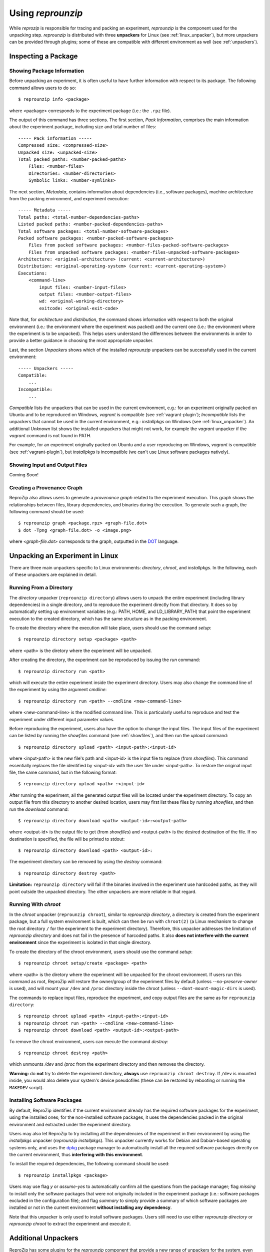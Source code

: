 ..  _unpacking-experiments:

Using *reprounzip*
******************

While *reprozip* is responsible for tracing and packing an experiment, *reprounzip* is the component used for the unpacking step. *reprounzip* is distributed with three **unpackers** for Linux (see :ref:`linux_unpacker`), but more unpackers can be provided through plugins; some of these are compatible with different environment as well (see :ref:`unpackers`).

Inspecting a Package
====================

Showing Package Information
+++++++++++++++++++++++++++

Before unpacking an experiment, it is often useful to have further information with respect to its package. The following command allows users to do so::

    $ reprounzip info <package>

where <package> corresponds to the experiment package (i.e.: the ``.rpz`` file).

The output of this command has three sections. The first section, `Pack Information`, comprises the main information about the experiment package, including size and total number of files::

    ----- Pack information -----
    Compressed size: <compressed-size>
    Unpacked size: <unpacked-size>
    Total packed paths: <number-packed-paths>
        Files: <number-files>
        Directories: <number-directories>
        Symbolic links: <number-symlinks>

The next section, `Metadata`, contains information about dependencies (i.e., software packages), machine architecture from the packing environment, and experiment execution::

    ----- Metadata -----
    Total paths: <total-number-dependencies-paths>
    Listed packed paths: <number-packed-dependencies-paths>
    Total software packages: <total-number-software-packages>
    Packed software packages: <number-packed-software-packages>
        Files from packed software packages: <number-files-packed-software-packages>
        Files from unpacked software packages: <number-files-unpacked-software-packages>
    Architecture: <original-architecture> (current: <current-architecture>)
    Distribution: <original-operating-system> (current: <current-operating-system>)
    Executions:
        <command-line>
            input files: <number-input-files>
            output files: <number-output-files>
            wd: <original-working-directory>
            exitcode: <original-exit-code>

Note that, for `architecture` and `distribution`, the command shows information with respect to both the original environment (i.e.: the environment where the experiment was packed) and the current one (i.e.: the environment where the experiment is to be unpacked). This helps users understand the differences between the environments in order to provide a better guidance in choosing the most appropriate unpacker.

Last, the section `Unpackers` shows which of the installed *reprounzip* unpackers can be successfully used in the current environment::

    ----- Unpackers -----
    Compatible:
        ...
    Incompatible:
        ...

`Compatible` lists the unpackers that can be used in the current environment, e.g.: for an experiment originally packed on Ubuntu and to be reproduced on Windows, *vagrant* is compatible (see :ref:`vagrant-plugin`); `Incompatible` lists the unpackers that cannot be used in the current environment, e.g.: *installpkgs* on Windows (see :ref:`linux_unpacker`). An additional `Unknown` list shows the installed unpackers that might not work, for example the *vagrant* unpacker if the `vagrant` command is not found in PATH.

For example, for an experiment originally packed on Ubuntu and a user reproducing on Windows, *vagrant* is compatible (see :ref:`vagrant-plugin`), but *installpkgs* is incompatible (we can't use Linux software packages natively).

..  _showfiles:

Showing Input and Output Files
++++++++++++++++++++++++++++++

Coming Soon!

Creating a Provenance Graph
+++++++++++++++++++++++++++

ReproZip also allows users to generate a *provenance graph* related to the experiment execution. This graph shows the relationships between files, library dependencies, and binaries during the execution. To generate such a graph, the following command should be used::

    $ reprounzip graph <package.rpz> <graph-file.dot>
    $ dot -Tpng <graph-file.dot> -o <image.png>

where `<graph-file.dot>` corresponds to the graph, outputted in the `DOT <http://en.wikipedia.org/wiki/DOT_(graph_description_language)>`_ language.

..  _linux_unpacker:

Unpacking an Experiment in Linux
================================

There are three main unpackers specific to Linux environments: *directory*, *chroot*, and *installpkgs*. In the following, each of these unpackers are explained in detail.

Running From a Directory
++++++++++++++++++++++++

The *directory* unpacker (``reprounzip directory``) allows users to unpack the entire experiment (including library dependencies) in a single directory, and to reproduce the experiment directly from that directory. It does so by automatically setting up environment variables (e.g.: PATH, HOME, and LD_LIBRARY_PATH) that point the experiment execution to the created directory, which has the same structure as in the packing environment.

To create the directory where the execution will take place, users should use the command *setup*::

    $ reprounzip directory setup <package> <path>

where <path> is the diretory where the experiment will be unpacked.

After creating the directory, the experiment can be reproduced by issuing the *run* command::

    $ reprounzip directory run <path>

which will execute the entire experiment inside the experiment directory. Users may also change the command line of the experiment by using the argument *cmdline*::

    $ reprounzip directory run <path> --cmdline <new-command-line>

where <new-command-line> is the modified command line. This is particularly useful to reproduce and test the experiment under different input parameter values.

Before reproducing the experiment, users also have the option to change the input files. The input files of the experiment can be listed by running the `showfiles` command (see :ref:`showfiles`), and then run the `upload` command::

    $ reprounzip directory upload <path> <input-path>:<input-id>

where <input-path> is the new file's path and <input-id> is the input file to replace (from `showfiles`). This command essentially replaces the file identified by <input-id> with the user file under <input-path>. To restore the original input file, the same command, but in the following format::

    $ reprounzip directory upload <path> :<input-id>

After running the experiment, all the generated output files will be located under the experiment directory. To copy an output file from this directory to another desired location, users may first list these files by running `showfiles`, and then run the `download` command::

    $ reprounzip directory download <path> <output-id>:<output-path>

where <output-id> is the output file to get (from `showfiles`) and <output-path> is the desired destination of the file. If no destination is specified, the file will be printed to stdout::

    $ reprounzip directory download <path> <output-id>:

The experiment directory can be removed by using the `destroy` command::

    $ reprounzip directory destroy <path>

**Limitation:** ``reprounzip directory`` will fail if the binaries involved in the experiment use hardcoded paths, as they will point outside the unpacked directory. The other unpackers are more reliable in that regard.

Running With *chroot*
+++++++++++++++++++++

In the *chroot* unpacker (``reprounzip chroot``), similar to *reprounzip directory*, a directory is created from the experiment package, but a full system environment is built, which can then be run with ``chroot(2)`` (a Linux mechanism to change the root directory ``/`` for the experiment to the experiment directory). Therefore, this unpacker addresses the limitation of *reprounzip directory* and does not fail in the presence of harcoded paths. It also **does not interfere with the current environment** since the experiment is isolated in that single directory.

To create the directory of the chroot environment, users should use the command `setup`::

    $ reprounzip chroot setup/create <package> <path>

where <path> is the diretory where the experiment will be unpacked for the chroot environment. If users run this command as root, ReproZip will restore the owner/group of the experiment files by default (unless `--no-preserve-owner` is used), and will mount your ``/dev`` and ``/proc`` directory inside the chroot (unless ``--dont-mount-magic-dirs`` is used).

The commands to replace input files, reproduce the experiment, and copy output files are the same as for ``reprounzip directory``::

    $ reprounzip chroot upload <path> <input-path>:<input-id>
    $ reprounzip chroot run <path> --cmdline <new-command-line>
    $ reprounzip chroot download <path> <output-id>:<output-path>

To remove the chroot environment, users can execute the command `destroy`::

    $ reprounzip chroot destroy <path>

which unmounts */dev* and */proc* from the experiment directory and then removes the directory.

**Warning:** do **not** try to delete the experiment directory, **always** use ``reprounzip chroot destroy``. If ``/dev`` is mounted inside, you would also delete your system's device pseudofiles (these can be restored by rebooting or running the ``MAKEDEV`` script).

Installing Software Packages
++++++++++++++++++++++++++++

By default, ReproZip identifies if the current environment already has the required software packages for the experiment, using the installed ones; for the non-installed software packages, it uses the dependencies packed in the original environment and extracted under the experiment directory.

Users may also let ReproZip to try installing all the dependencies of the experiment in their environment by using the *installpkgs* unpacker (*reprounzip installpkgs*). This unpacker currently works for Debian and Dabian-based operating systems only, and uses the `dpkg <http://en.wikipedia.org/wiki/Dpkg>`_ package manager to automatically install all the required software packages direclty on the current environment, thus **interfering with this environment**.

To install the required dependencies, the following command should be used::

    $ reprounzip installpkgs <package>

Users may use flag *y* or *assume-yes* to automatically confirm all the questions from the package manager; flag *missing* to install only the software packages that were not originally included in the experiment package (i.e.: software packages excluded in the configuration file); and flag *summary* to simply provide a summary of which software packages are installed or not in the current environment **without installing any dependency**.

Note that this unpacker is only used to install software packages. Users still need to use either *reprounzip directory* or *reprounzip chroot* to extract the experiment and execute it.

..  _unpackers:

Additional Unpackers
====================

ReproZip has some plugins for the *reprounzip* component that provide a new range of unpackers for the system, even allowing a Linux experiment to be reproduced in different environments (e.g.: Mac OS X and Windows). These plugins do not come builtin with *reprounzip* and need to be installed separately, **after** installing *reprounzip*.

..  _vagrant-plugin:

Vagrant Plugin
++++++++++++++

The *reprounzip-vagrant* plugin allows an experiment to be unpacked and reproduced using a virtual machine created through `Vagrant <https://www.vagrantup.com/>`_. Therefore, the experiment can be reproduced in any environment supported by this tool, i.e.: Linux, Mac OS X, and Windows. Note that the plugin assumes that Vagrant is installed in the current environment.

To create the virtual machine for an experiment package, the following command should be used::

    $ reprounzip vagrant setup/create <path> --pack <package>

where <path> is the destination directory for the Vagrant virtual machine. By default, *reprounzip-vagrant* uses the *chroot* unpacker inside the virtual machine, but users can choose the *directory* unpacker instead by using the flag *no-use-chroot*::

    $ reprounzip vagrant setup/create <path> --pack <package> --no-use-chroot

The plugin, based on the original environment information, automatically detects the best virtual machine image to use in Vagrant. Users may also choose their own image by using the *base-image* argument::

    $ reprounzip vagrant setup/create <path> --pack <package> --base-image <base-image>

where <base-image> is the user's virtual machine image.

To start or resume the virtual machine, the *setup/start* command should be used::

    $ reprounzip vagrant setup/start <path>

Note that the *setup* command can be used to both create and start the virtual machine::

    $ reprounzip vagrant setup <path> --pack <package>

The commands to replace input files, reproduce the experiment, and copy output files are the same as used in other unpackers::

    $ reprounzip vagrant upload <path> <input-path>:<input-id>
    $ reprounzip vagrant run <path> --cmdline <new-command-line>
    $ reprounzip vagrant download <path> <output-id>:<output-path>

Users can also suspend the virtual machine (without destroying it) by using the *suspend* command::

    $ reprounzip vagrant suspend <path>

After suspended, the virtual machine can be resumed by using the *setup/start* command. To destroy the virtual machine, the following command must be used::

    $ reprounzip vagrant destroy/vm <path>

To remove the virtual machine files, users can use the *destroy/dir* command::

    $ reprounzip vagrant destroy/dir <path>

Alternatively, users can use the *destroy* command to both destroy the virtual machine and remove the files in a single run::

    $ reprounzip vagrant destroy <path>

..  _docker-plugin:

Docker Plugin
+++++++++++++

ReproZip can also extract and reproduce experiments using `Docker <https://www.docker.com/>`_ containers. Similar to Vagrant, Docker is also compatible to many different environments, thus allowing experiments to be reproduced in different environments as well. The *reprounzip-docker* plugin is the one responsible for such integration and it assumes that Docker is already installed in the current environment.

To create the container files for an experiment package, the following command should be used::

    $ reprounzip docker setup/create <path> --pack <package>

where <path> is the destination directory for the Docker files. By default, *reprounzip-docker* uses the *chroot* unpacker inside the container, but users can choose the *directory* unpacker instead by using the flag *no-use-chroot*::

    $ reprounzip docker setup/create <path> --pack <package> --no-use-chroot

To generate and start the Docker container, the *setup/start* command should be used::

    $ reprounzip docker setup/start <path>

Note that the *setup* command can be used to both create the Docker files and start the container::

    $ reprounzip docker setup <path> --pack <package>

The commands to replace input files, reproduce the experiment, and copy output files are the same as in previous unpackers::

    $ reprounzip docker upload <path> <input-path>:<input-id>
    $ reprounzip docker run <path> --cmdline <new-command-line>
    $ reprounzip docker download <path> <output-id>:<output-path>

To destroy the container, the following command must be used::

    $ reprounzip docker destroy/vm <path>

To remove the Docker files, the *destroy/dir* command should be used::

    $ reprounzip docker destroy/dir <path>

Alternatively, users can use the *destroy* command to both destroy the container and remove the files in a single run::

    $ reprounzip docker destroy <path>

Further Considerations
======================

Reproducing Multiple Execution Paths
++++++++++++++++++++++++++++++++++++

The *reprozip* component often traces a single execution of the experiment, so it can only guarantee that *reprounzip* will successfully reproduce the same execution path. If, by changing some input files or command line arguments, the experiment requires dependencies not originally packed (i.e.: that cannot be found in the *.rpz* package), the reproduction may fail.

As an alternative, users may use a single **script** during the packing step to execute multiple execution paths of the experiment. In this way, all the different execution paths are captured and can be successfully reproduced by *reprounzip*.

Non-Deterministic Experiments
+++++++++++++++++++++++++++++

Experiments that have non-deterministic parts (e.g.: connection to Web services or random number generation) can be reproduced, but they may not be replicated (i.e.: the same results may not be produced), since ReproZip can only capture deterministic behavior.
